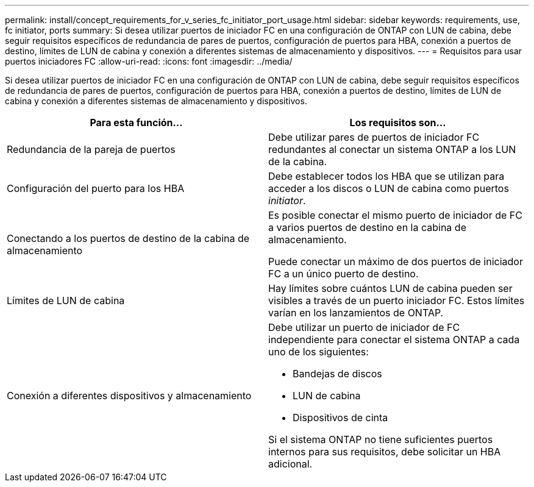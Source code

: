 ---
permalink: install/concept_requirements_for_v_series_fc_initiator_port_usage.html 
sidebar: sidebar 
keywords: requirements, use, fc initiator, ports 
summary: Si desea utilizar puertos de iniciador FC en una configuración de ONTAP con LUN de cabina, debe seguir requisitos específicos de redundancia de pares de puertos, configuración de puertos para HBA, conexión a puertos de destino, límites de LUN de cabina y conexión a diferentes sistemas de almacenamiento y dispositivos. 
---
= Requisitos para usar puertos iniciadores FC
:allow-uri-read: 
:icons: font
:imagesdir: ../media/


[role="lead"]
Si desea utilizar puertos de iniciador FC en una configuración de ONTAP con LUN de cabina, debe seguir requisitos específicos de redundancia de pares de puertos, configuración de puertos para HBA, conexión a puertos de destino, límites de LUN de cabina y conexión a diferentes sistemas de almacenamiento y dispositivos.

|===
| Para esta función... | Los requisitos son... 


 a| 
Redundancia de la pareja de puertos
 a| 
Debe utilizar pares de puertos de iniciador FC redundantes al conectar un sistema ONTAP a los LUN de la cabina.



 a| 
Configuración del puerto para los HBA
 a| 
Debe establecer todos los HBA que se utilizan para acceder a los discos o LUN de cabina como puertos _initiator_.



 a| 
Conectando a los puertos de destino de la cabina de almacenamiento
 a| 
Es posible conectar el mismo puerto de iniciador de FC a varios puertos de destino en la cabina de almacenamiento.

Puede conectar un máximo de dos puertos de iniciador FC a un único puerto de destino.



 a| 
Límites de LUN de cabina
 a| 
Hay límites sobre cuántos LUN de cabina pueden ser visibles a través de un puerto iniciador FC. Estos límites varían en los lanzamientos de ONTAP.



 a| 
Conexión a diferentes dispositivos y almacenamiento
 a| 
Debe utilizar un puerto de iniciador de FC independiente para conectar el sistema ONTAP a cada uno de los siguientes:

* Bandejas de discos
* LUN de cabina
* Dispositivos de cinta


Si el sistema ONTAP no tiene suficientes puertos internos para sus requisitos, debe solicitar un HBA adicional.

|===
